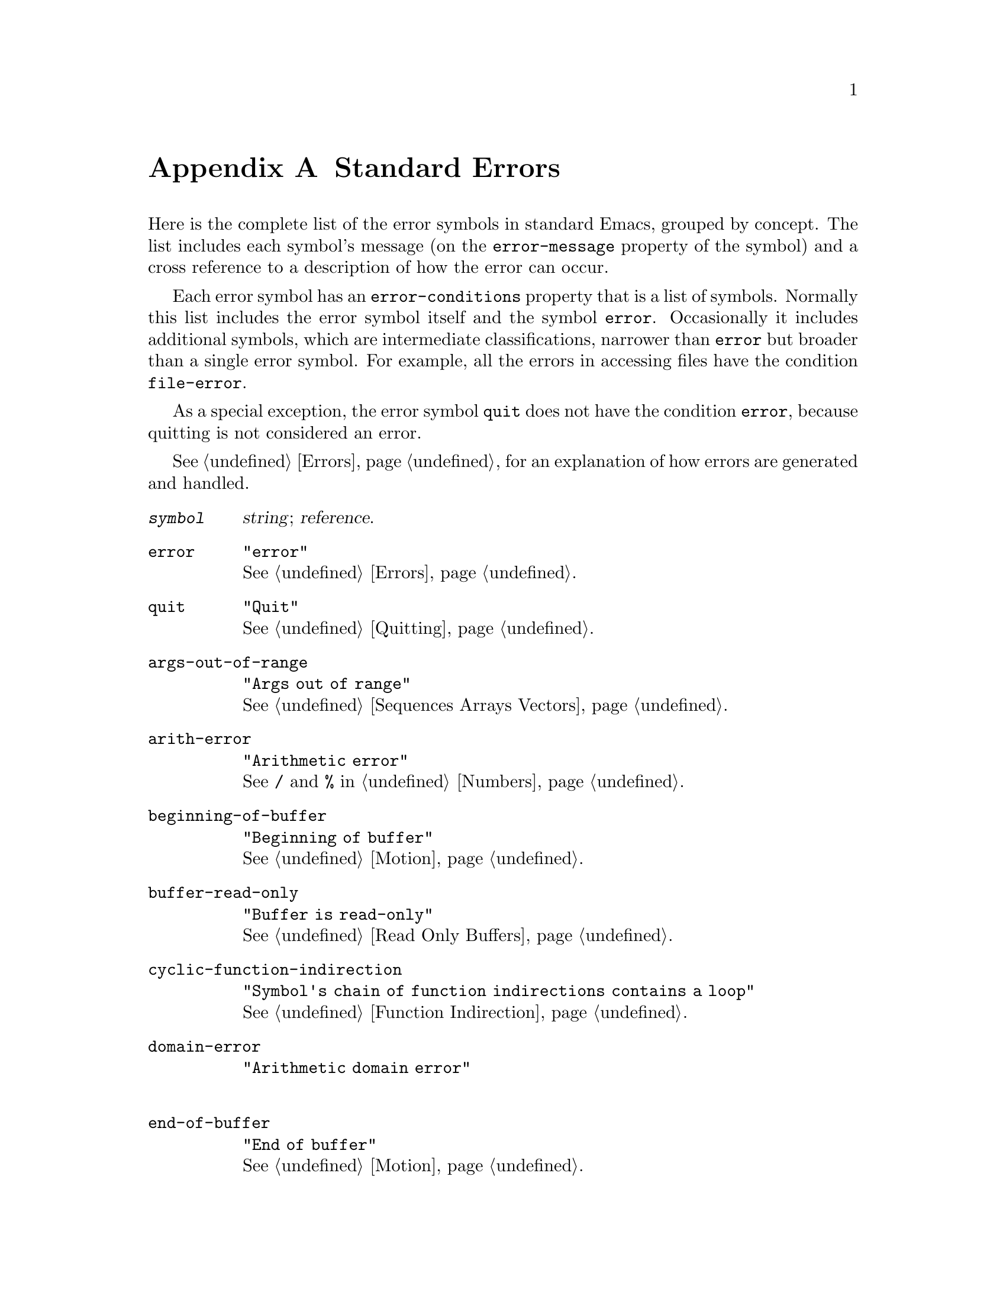 @c -*-texinfo-*-
@c This is part of the XEmacs Lisp Reference Manual.
@c Copyright (C) 1990, 1991, 1992, 1993 Free Software Foundation, Inc.
@c See the file lispref.texi for copying conditions.
@setfilename ../../info/errors.info
@node Standard Errors, Standard Buffer-Local Variables, Building XEmacs and Object Allocation, Top
@appendix Standard Errors

  Here is the complete list of the error symbols in standard Emacs,
grouped by concept.  The list includes each symbol's message (on the
@code{error-message} property of the symbol) and a cross reference to a
description of how the error can occur.

  Each error symbol has an @code{error-conditions} property that is a
list of symbols.  Normally this list includes the error symbol itself
and the symbol @code{error}.  Occasionally it includes additional
symbols, which are intermediate classifications, narrower than
@code{error} but broader than a single error symbol.  For example, all
the errors in accessing files have the condition @code{file-error}.

  As a special exception, the error symbol @code{quit} does not have the
condition @code{error}, because quitting is not considered an error.

  @xref{Errors}, for an explanation of how errors are generated and
handled.

@table @code
@item @var{symbol}
@var{string}; @var{reference}.

@item error
@code{"error"}@*
@xref{Errors}.

@item quit
@code{"Quit"}@*
@xref{Quitting}.

@item args-out-of-range
@code{"Args out of range"}@*
@xref{Sequences Arrays Vectors}.

@item arith-error
@code{"Arithmetic error"}@*
See @code{/} and @code{%} in @ref{Numbers}.

@item beginning-of-buffer
@code{"Beginning of buffer"}@*
@xref{Motion}.

@item buffer-read-only
@code{"Buffer is read-only"}@*
@xref{Read Only Buffers}.

@item cyclic-function-indirection
@code{"Symbol's chain of function indirections contains a loop"}@*
@xref{Function Indirection}.

@c XEmacs feature
@item domain-error
@code{"Arithmetic domain error"}@*

@item end-of-buffer
@code{"End of buffer"}@*
@xref{Motion}.

@item end-of-file
@code{"End of file during parsing"}@*
This is not a @code{file-error}.@*
@xref{Input Functions}.

@item file-error
This error and its subcategories do not have error-strings, because the
error message is constructed from the data items alone when the error
condition @code{file-error} is present.@*
@xref{Files}.

@item file-locked
This is a @code{file-error}.@*
@xref{File Locks}.

@item file-already-exists
This is a @code{file-error}.@*
@xref{Writing to Files}.

@item file-supersession
This is a @code{file-error}.@*
@xref{Modification Time}.

@item invalid-byte-code
@code{"Invalid byte code"}@*
@xref{Byte Compilation}.

@item invalid-function
@code{"Invalid function"}@*
@xref{Classifying Lists}.

@item invalid-read-syntax
@code{"Invalid read syntax"}@*
@xref{Input Functions}.

@item invalid-regexp
@code{"Invalid regexp"}@*
@xref{Regular Expressions}.

@c XEmacs feature
@item mark-inactive
@code{"The mark is not active now"}@*

@item no-catch
@code{"No catch for tag"}@*
@xref{Catch and Throw}.

@c XEmacs feature
@item overflow-error
@code{"Arithmetic overflow error"}@*

@c XEmacs feature
@item protected-field
@code{"Attempt to modify a protected field"}@*

@c XEmacs feature
@item range-error
@code{"Arithmetic range error"}@*

@item search-failed
@code{"Search failed"}@*
@xref{Searching and Matching}.

@item setting-constant
@code{"Attempt to set a constant symbol"}@*
@xref{Constant Variables, , Variables that Never Change}.

@c XEmacs feature
@item singularity-error
@code{"Arithmetic singularity error"}@*

@c XEmacs feature
@item tooltalk-error
@code{"ToolTalk error"}@*
@xref{ToolTalk Support}.

@c XEmacs feature
@item undefined-keystroke-sequence
@code{"Undefined keystroke sequence"}@*

@ignore FSF Emacs only
@item undefined-color
@code{"Undefined color"}@*
@xref{Color Names}.
@end ignore

@item void-function
@code{"Symbol's function definition is void"}@*
@xref{Function Cells}.

@item void-variable
@code{"Symbol's value as variable is void"}@*
@xref{Accessing Variables}.

@item wrong-number-of-arguments
@code{"Wrong number of arguments"}@*
@xref{Classifying Lists}.

@item wrong-type-argument
@code{"Wrong type argument"}@*
@xref{Type Predicates}.
@end table

  These error types, which are all classified as special cases of
@code{arith-error}, can occur on certain systems for invalid use of
mathematical functions.

@table @code
@item domain-error
@code{"Arithmetic domain error"}@*
@xref{Math Functions}.

@item overflow-error
@code{"Arithmetic overflow error"}@*
@xref{Math Functions}.

@item range-error
@code{"Arithmetic range error"}@*
@xref{Math Functions}.

@item singularity-error
@code{"Arithmetic singularity error"}@*
@xref{Math Functions}.

@item underflow-error
@code{"Arithmetic underflow error"}@*
@xref{Math Functions}.
@end table
